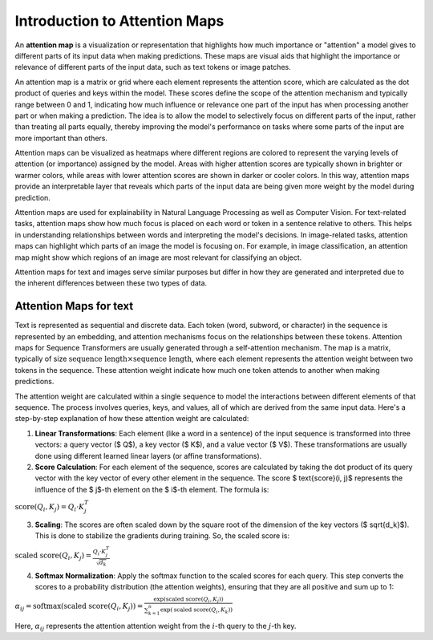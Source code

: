 Introduction to Attention Maps
=========================================

An **attention map** is a visualization or representation that highlights how much importance or "attention" a model gives to different parts of its input data when making predictions. 
These maps are visual aids that highlight the importance or relevance of different parts of the input data, such as text tokens or image patches.

An attention map is a matrix or grid where each element represents the attention score, which are calculated as the dot product of queries and keys within the model. 
These scores define the scope of the attention mechanism and typically range between 0 and 1, indicating how much influence or relevance one part of the input has when processing another part or when making a prediction.
The idea is to allow the model to selectively focus on different parts of the input, rather than treating all parts equally, thereby improving the model's performance on tasks where some parts of the input are more important than others.

Attention maps can be visualized as heatmaps where different regions are colored to represent the varying levels of attention (or importance) assigned by the model. 
Areas with higher attention scores are typically shown in brighter or warmer colors, while areas with lower attention scores are shown in darker or cooler colors.
In this way, attention maps provide an interpretable layer that reveals which parts of the input data are being given more weight by the model during prediction.

Attention maps are used for explainability in Natural Language Processing as well as Computer Vision. 
For text-related tasks, attention maps show how much focus is placed on each word or token in a sentence relative to others. This helps in understanding relationships between words and interpreting the model's decisions.
In image-related tasks, attention maps can highlight which parts of an image the model is focusing on. For example, in image classification, an attention map might show which regions of an image are most relevant for classifying an object.

Attention maps for text and images serve similar purposes but differ in how they are generated and interpreted due to the inherent differences between these two types of data.

Attention Maps for text
-------------------------

Text is represented as sequential and discrete data. Each token (word, subword, or character) in the sequence is represented by an embedding, and attention mechanisms focus on the relationships between these tokens.
Attention maps for Sequence Transformers are usually generated through a self-attention mechanism. The map is a matrix, typically of size :math:`\text{sequence length} \times \text{sequence length}`, where each element represents the attention weight between two tokens in the sequence. 
These attention weight indicate how much one token attends to another when making predictions.

The attention weight are calculated within a single sequence to model the interactions between different elements of that sequence. The process involves queries, keys, and values, all of which are derived from the same input data. 
Here's a step-by-step explanation of how these attention weight are calculated:

1. **Linear Transformations**: Each element (like a word in a sentence) of the input sequence is transformed into three vectors: a query vector ($ Q$), a key vector ($ K$), and a value vector ($ V$). These transformations are usually done using different learned linear layers (or affine transformations).

2. **Score Calculation**: For each element of the sequence, scores are calculated by taking the dot product of its query vector with the key vector of every other element in the sequence. The score $ \text{score}(i, j)$ represents the influence of the $ j$-th element on the $ i$-th element. The formula is:

:math:`\text{score}(Q_i, K_j) = Q_i \cdot K_j^T`

3. **Scaling**: The scores are often scaled down by the square root of the dimension of the key vectors ($ \sqrt{d_k}$). This is done to stabilize the gradients during training. So, the scaled score is:

:math:`\text{scaled score}(Q_i, K_j) = \frac{Q_i \cdot K_j^T}{\sqrt{d_k}}`

4. **Softmax Normalization**: Apply the softmax function to the scaled scores for each query. This step converts the scores to a probability distribution (the attention weights), ensuring that they are all positive and sum up to 1:

:math:`\alpha_{ij} = \text{softmax}(\text{scaled score}(Q_i, K_j)) = \frac{\exp(\text{scaled score}(Q_i, K_j))}{\sum_{k=1}^{n} \exp(\text{scaled score}(Q_i, K_k))}`

Here, :math:`\alpha_{ij}` represents the attention attention weight from the :math:`i`-th query to the :math:`j`-th key.
